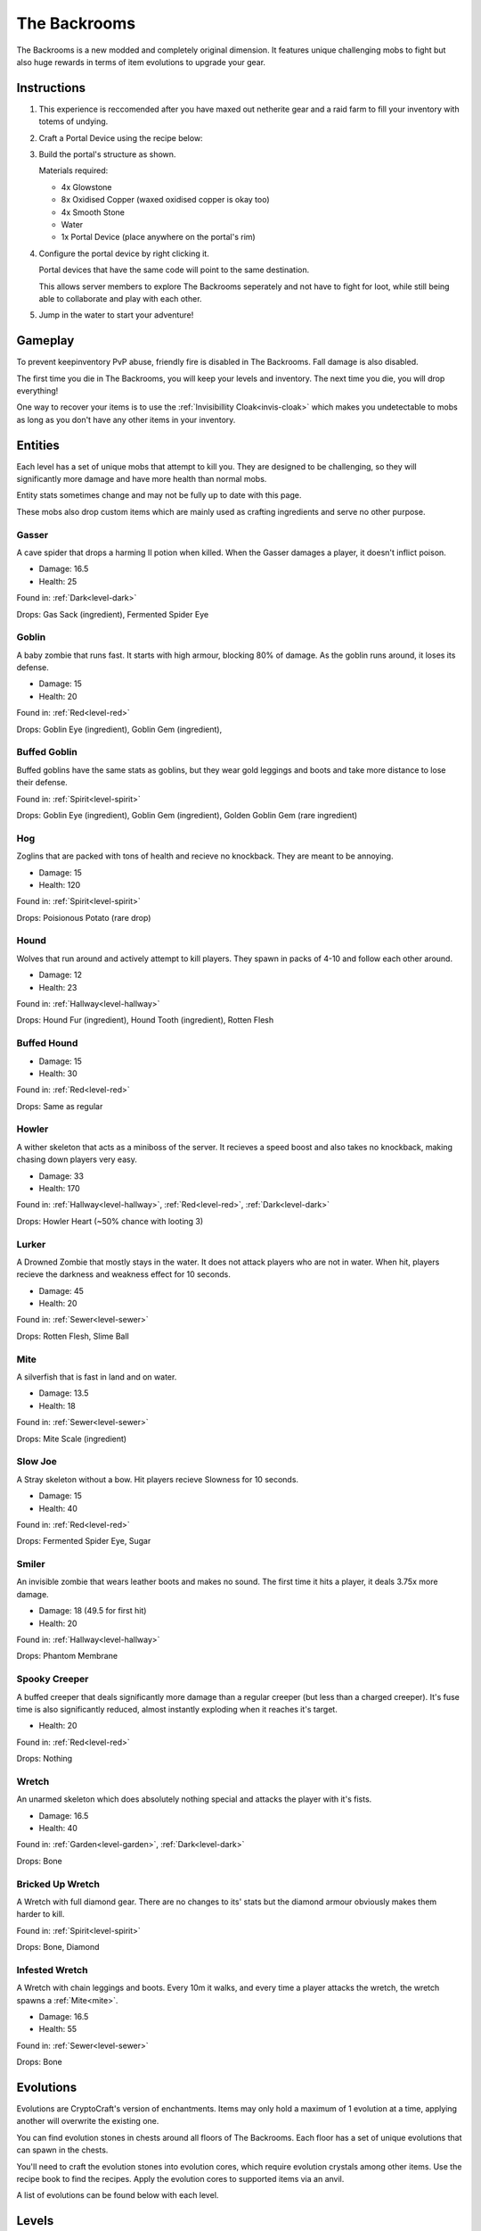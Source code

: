 The Backrooms
=======================

The Backrooms is a new modded and completely original dimension. It features unique challenging mobs to fight but also huge rewards in terms of item evolutions to upgrade your gear.

.. _portal-device-instructions:
Instructions
----------------

#. This experience is reccomended after you have maxed out netherite gear and a raid farm to fill your inventory with totems of undying.

#. Craft a Portal Device using the recipe below:

   .. image:: images/portal_device_recipe.png

#. Build the portal's structure as shown.
  
   Materials required:
   
   * 4x Glowstone

   * 8x Oxidised Copper (waxed oxidised copper is okay too)

   * 4x Smooth Stone

   * Water

   * 1x Portal Device (place anywhere on the portal's rim)

   .. image:: images/portal_device_structure.png
      :height: 360

#. Configure the portal device by right clicking it.

   Portal devices that have the same code will point to the same destination.

   This allows server members to explore The Backrooms seperately and not have to fight for loot, while still being able to collaborate and play with each other.

   .. image:: images/portal_device_code_menu.png

#. Jump in the water to start your adventure!

Gameplay
----------------

To prevent keepinventory PvP abuse, friendly fire is disabled in The Backrooms. Fall damage is also disabled.

The first time you die in The Backrooms, you will keep your levels and inventory. The next time you die, you will drop everything!

One way to recover your items is to use the :ref:`Invisibillity Cloak<invis-cloak>` which makes you undetectable to mobs as long as you don't have any other items in your inventory.

Entities
--------------

Each level has a set of unique mobs that attempt to kill you. They are designed to be challenging, so they will significantly more damage and have more health than normal mobs. 

Entity stats sometimes change and may not be fully up to date with this page.

These mobs also drop custom items which are mainly used as crafting ingredients and serve no other purpose.

.. _entity-gasser:
Gasser
^^^^^^^^^^^
A cave spider that drops a harming II potion when killed. When the Gasser damages a player, it doesn't inflict poison.

* Damage: 16.5

* Health: 25

Found in: :ref:`Dark<level-dark>`

Drops: Gas Sack (ingredient), Fermented Spider Eye

.. _entity-goblin:
Goblin
^^^^^^^^^^^
A baby zombie that runs fast. It starts with high armour, blocking 80% of damage. As the goblin runs around, it loses its defense. 

* Damage: 15

* Health: 20

Found in: :ref:`Red<level-red>`

Drops: Goblin Eye (ingredient), Goblin Gem (ingredient),

.. _entity-buffed-goblin:
Buffed Goblin
^^^^^^^^^^^
Buffed goblins have the same stats as goblins, but they wear gold leggings and boots and take more distance to lose their defense.

Found in: :ref:`Spirit<level-spirit>`

Drops: Goblin Eye (ingredient), Goblin Gem (ingredient), Golden Goblin Gem (rare ingredient)

.. _entity-hog:
Hog
^^^^^^^^^^^
Zoglins that are packed with tons of health and recieve no knockback. They are meant to be annoying.

* Damage: 15

* Health: 120

Found in: :ref:`Spirit<level-spirit>`

Drops: Poisionous Potato (rare drop)

.. _entity-hound:
Hound
^^^^^^^^^^^
Wolves that run around and actively attempt to kill players. They spawn in packs of 4-10 and follow each other around.

* Damage: 12

* Health: 23

Found in: :ref:`Hallway<level-hallway>`

Drops: Hound Fur (ingredient), Hound Tooth (ingredient), Rotten Flesh

.. _entity-buffed-hound:
Buffed Hound
^^^^^^^^^^^

* Damage: 15

* Health: 30

Found in: :ref:`Red<level-red>`

Drops: Same as regular

.. _entity-howler:
Howler
^^^^^^^^^^^
A wither skeleton that acts as a miniboss of the server. It recieves a speed boost and also takes no knockback, making chasing down players very easy.

* Damage: 33

* Health: 170

Found in: :ref:`Hallway<level-hallway>`, :ref:`Red<level-red>`, :ref:`Dark<level-dark>`

Drops: Howler Heart (~50% chance with looting 3)

.. _entity-lurker:
Lurker
^^^^^^^^^^^
A Drowned Zombie that mostly stays in the water. It does not attack players who are not in water. When hit, players recieve the darkness and weakness effect for 10 seconds.

* Damage: 45

* Health: 20

Found in: :ref:`Sewer<level-sewer>`

Drops: Rotten Flesh, Slime Ball

.. _entity-mite:
Mite
^^^^^^^^^^^
A silverfish that is fast in land and on water.

* Damage: 13.5

* Health: 18

Found in: :ref:`Sewer<level-sewer>`

Drops: Mite Scale (ingredient)

.. _entity-slow-joe:
Slow Joe
^^^^^^^^^^^
A Stray skeleton without a bow. Hit players recieve Slowness for 10 seconds.

* Damage: 15

* Health: 40

Found in: :ref:`Red<level-red>`

Drops: Fermented Spider Eye, Sugar

.. _entity-smiler:
Smiler
^^^^^^^^^^^
An invisible zombie that wears leather boots and makes no sound. The first time it hits a player, it deals 3.75x more damage.

* Damage: 18 (49.5 for first hit)

* Health: 20

Found in: :ref:`Hallway<level-hallway>`

Drops: Phantom Membrane

.. _entity-spooky-creeper:
Spooky Creeper
^^^^^^^^^^^
A buffed creeper that deals significantly more damage than a regular creeper (but less than a charged creeper). It's fuse time is also significantly reduced, almost instantly exploding when it reaches it's target.

* Health: 20

Found in: :ref:`Red<level-red>`

Drops: Nothing

.. _entity-wretch:
Wretch
^^^^^^^^^^^
An unarmed skeleton which does absolutely nothing special and attacks the player with it's fists.

* Damage: 16.5

* Health: 40

Found in: :ref:`Garden<level-garden>`, :ref:`Dark<level-dark>`

Drops: Bone

.. _entity-bricked-wretch:
Bricked Up Wretch
^^^^^^^^^^^
A Wretch with full diamond gear. There are no changes to its' stats but the diamond armour obviously makes them harder to kill.

Found in: :ref:`Spirit<level-spirit>`

Drops: Bone, Diamond

.. _entity-infested-wretch:
Infested Wretch
^^^^^^^^^^^
A Wretch with chain leggings and boots. Every 10m it walks, and every time a player attacks the wretch, the wretch spawns a :ref:`Mite<mite>`.

* Damage: 16.5

* Health: 55

Found in: :ref:`Sewer<level-sewer>`

Drops: Bone

Evolutions
----------------

Evolutions are CryptoCraft's version of enchantments. Items may only hold a maximum of 1 evolution at a time, applying another will overwrite the existing one.

You can find evolution stones in chests around all floors of The Backrooms. Each floor has a set of unique evolutions that can spawn in the chests. 

You'll need to craft the evolution stones into evolution cores, which require evolution crystals among other items. Use the recipe book to find the recipes. Apply the evolution cores to supported items via an anvil.

A list of evolutions can be found below with each level.

Levels
----------------

There are currently 6 levels in The Backrooms. They are listed here from highest to lowest. Backrooms levels have elevator structures that can take you up and down a floor.

.. _level-dark:
Dark (3)
^^^^^^^^^^^
.. image:: images/backrooms_dark.png
   :height: 360

Entities: :ref:`Gasser<entity-gasser>`, :ref:`Howler<entity-howler>`, :ref:`Wretch<entity-wretch>`

(the brightness in the screenshot has been increased)

.. _level-sewer:
Sewer (2)
^^^^^^^^^^^
.. image:: images/backrooms_sewer.png
   :height: 360

Entities: :ref:`Mite<entity-mite>`, :ref:`Infested Wretch<entity-infested-wretch>`, :ref:`Lurker<entity-lurker>`

.. _level-garden:
Garden (1)
^^^^^^^^^^^
.. image:: images/backrooms_garden.png
   :height: 360

Entities: :ref:`Wretch<entity-wretch>`

.. _level-hallway:
Hallway (0)
^^^^^^^^^^^
.. image:: images/backrooms.png
   :height: 360

Entities: :ref:`Hound<entity-hound>`, :ref:`Howler<entity-howler>`, :ref:`Smiler<entity-smiler>`

Evolutions:

Lightning
"""""""""""
The next entity you hit gets struck by lightning. Deal 3x extra damage to entities and 2x damage to players.

Items: Hammer

Dash
"""""""""""
Holding the weapon for a few seconds grants you speed 2.

Items: Katana

Sniper
"""""""""""
Shot arrows travel instantly to your crosshair target without gravity drop/falloff.

Items: Bow, Crossbow

Cooldown Cutdown
"""""""""""
Increases attack speed by 40%

Items: All Swords (except Hammers and Greatswords)

Paledon
"""""""""""
Standing still makes you take less knockback and damage.

Items: Hammer

Sprint
"""""""""""
Continously running will give you a speed boost.

Items: Leggings

NoFall
"""""""""""
Take no fall or elytra wall damage.

Items: Leggings

.. _level-red:
Red (-1)
^^^^^^^^^^^
.. image:: images/backrooms_red.png
   :height: 360

Entities: :ref:`Hound<entity-hound>`, :ref:`Howler<entity-howler>`, :ref:`Spooky Creeper<entity-spooky-creeper>`, :ref:`Slow Joe<entity-slow-joe>`, :ref:`Goblin<entity-goblin>`

Evolutions:

* Necromancer

  Mobs killed with this weapon spawn bowless skeletons that fight for you.

  Items: Greatswords

* Vampire
 
  Heal 5hp (2 and a half hearts) for every mob you kill

  Items: All Swords (not the Hammer)

* Parry

  Attacking right after blocking damage from your shield deals up to 2.5x more damage

  Items: Shield

* Bedrock Smasher

  Breaks bedrock. Doesn't drop the item.

  Items: Pickaxes

* Demolition

  Destroys dirt, sand snow and stones in a 4 block radius on the block you're looking at. Leaves ores intact, only 50% of blocks drop items.

  Cooldown: 7.5s

* Jetpack

  Sneaking while flying boosts you in the air like when using fireworks. Boost lasts for 10 seconds, recharges while on ground.

  Items: Elytra

* Elytra Chestplate

  Gives you the protection, toughness and knockback resistance of an unenchanted netherite chestplate.

  Items: Elytra


.. _level-spirit:
Spirit (-2)
^^^^^^^^^^^
.. image:: images/backrooms_spirit.png
   :height: 360

Entities: :ref:`Bricked Up Wretch<entity-bricked-wretch>`, :ref:`Hog<entity-hog>`, :ref:`Buffed Goblin<entity-buffed-goblin>`

Evolutions:

Rupture
"""""""""""
The next arrow you shoot spawns an end crystal that doesn't break blocks.

Cooldown: 15s

Items: Bow, Crossbow

Chaos
"""""""""""
Arrows you shoot have random potion effects.

Items: Bow, Crossbow

Poison Edge
"""""""""""
Attacking mobs gives them poison 2 for 5 seconds. Attacking players gives them poison 1 for 5 seconds.

Items: All Swords (not the Hammer)

Ground Pound
"""""""""""
Launch a ground pound that does 18-26 damage to nearby entities.

Cooldown: 15s

Items: Hammer

Fireball
"""""""""""
Launch a fireball that doesn't break blocks.

Cooldown: 15s

Items: All Swords (not the Hammer)

Deflect
"""""""""""
Take 60% less projectile damage. Enemies that attack you will be knocked back.

Items: Chestplates

Overshield
"""""""""""
Being undamaged for 7.5 seconds heals up to 5 absorption hearts.

Items: Chestplates
